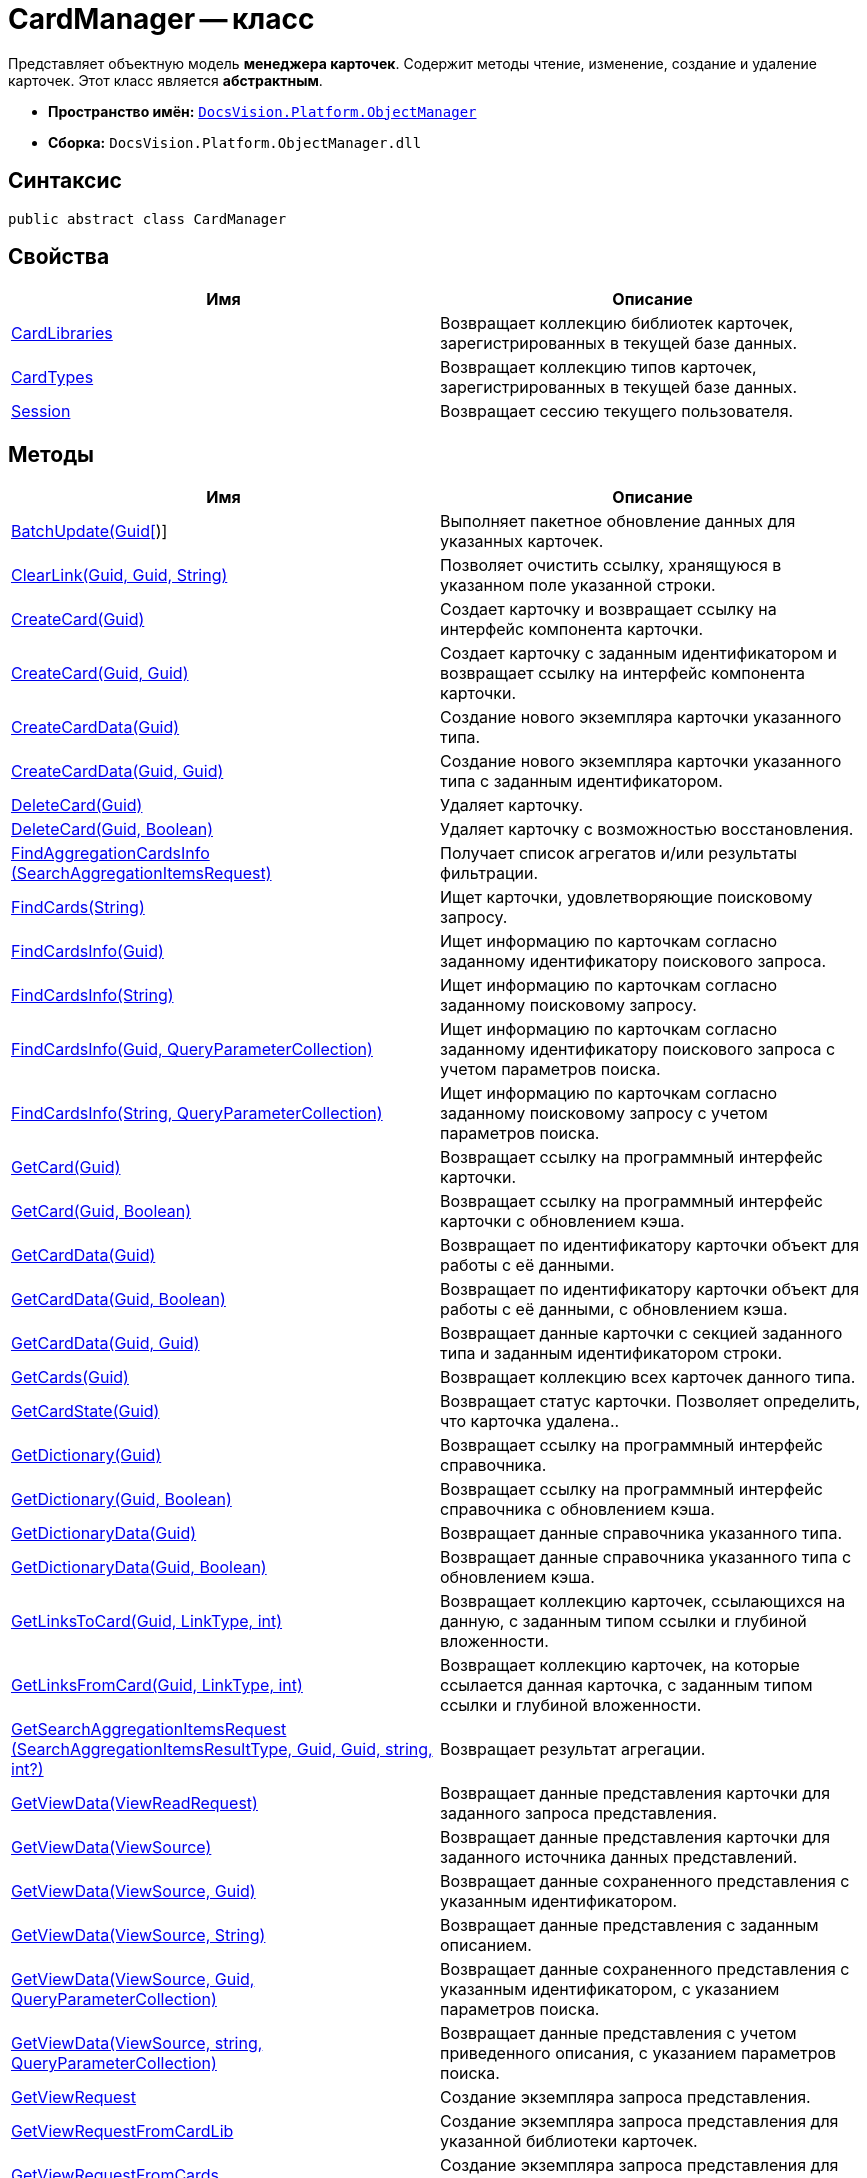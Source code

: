 = CardManager -- класс

Представляет объектную модель *менеджера карточек*. Содержит методы чтение, изменение, создание и удаление карточек. Этот класс является *абстрактным*.

* *Пространство имён:* `xref:api/DocsVision/Platform/ObjectManager/ObjectManager_NS.adoc[DocsVision.Platform.ObjectManager]`
* *Сборка:* `DocsVision.Platform.ObjectManager.dll`

== Синтаксис

[source,csharp]
----
public abstract class CardManager
----

== Свойства

[cols=",",options="header"]
|===
|Имя |Описание
|xref:api/DocsVision/Platform/ObjectManager/CardManager.CardLibraries_PR.adoc[CardLibraries] |Возвращает коллекцию библиотек карточек, зарегистрированных в текущей базе данных.
|xref:api/DocsVision/Platform/ObjectManager/CardManager.CardTypes_PR.adoc[CardTypes] |Возвращает коллекцию типов карточек, зарегистрированных в текущей базе данных.
|xref:api/DocsVision/Platform/ObjectManager/CardManager.Session_PR.adoc[Session] |Возвращает сессию текущего пользователя.
|===

== Методы

[cols=",",options="header"]
|===
|Имя |Описание
|xref:api/DocsVision/Platform/ObjectManager/CardManager.BatchUpdate_MT.adoc[BatchUpdate(Guid[])] |Выполняет пакетное обновление данных для указанных карточек.
|xref:api/DocsVision/Platform/ObjectManager/CardManager.ClearLink_MT.adoc[ClearLink(Guid, Guid, String)] |Позволяет очистить ссылку, хранящуюся в указанном поле указанной строки.
|xref:api/DocsVision/Platform/ObjectManager/CardManager.CreateCard_MT.adoc[CreateCard(Guid)] |Создает карточку и возвращает ссылку на интерфейс компонента карточки.
|xref:api/DocsVision/Platform/ObjectManager/CardManager.CreateCard_1_MT.adoc[CreateCard(Guid, Guid)] |Создает карточку с заданным идентификатором и возвращает ссылку на интерфейс компонента карточки.
|xref:api/DocsVision/Platform/ObjectManager/CardManager.CreateCardData_MT.adoc[CreateCardData(Guid)] |Создание нового экземпляра карточки указанного типа.
|xref:api/DocsVision/Platform/ObjectManager/CardManager.CreateCardData_1_MT.adoc[CreateCardData(Guid, Guid)] |Создание нового экземпляра карточки указанного типа с заданным идентификатором.
|xref:api/DocsVision/Platform/ObjectManager/CardManager.DeleteCard_MT.adoc[DeleteCard(Guid)] |Удаляет карточку.
|xref:api/DocsVision/Platform/ObjectManager/CardManager.DeleteCard_1_MT.adoc[DeleteCard(Guid, Boolean)] |Удаляет карточку с возможностью восстановления.
|xref:api/DocsVision/Platform/ObjectManager/CardManager.FindAggregationCardsInfo_MT.adoc[FindAggregationCardsInfo (SearchAggregationItemsRequest)] |Получает список агрегатов и/или результаты фильтрации.
|xref:api/DocsVision/Platform/ObjectManager/CardManager.FindCards_MT.adoc[FindCards(String)] |Ищет карточки, удовлетворяющие поисковому запросу.
|xref:api/DocsVision/Platform/ObjectManager/CardManager.FindCardsInfo_MT.adoc[FindCardsInfo(Guid)] |Ищет информацию по карточкам согласно заданному идентификатору поискового запроса.
|xref:api/DocsVision/Platform/ObjectManager/CardManager.FindCardsInfo_1_MT.adoc[FindCardsInfo(String)] |Ищет информацию по карточкам согласно заданному поисковому запросу.
|xref:api/DocsVision/Platform/ObjectManager/CardManager.FindCardsInfo_2_MT.adoc[FindCardsInfo(Guid, QueryParameterCollection)] |Ищет информацию по карточкам согласно заданному идентификатору поискового запроса с учетом параметров поиска.
|xref:api/DocsVision/Platform/ObjectManager/CardManager.FindCardsInfo_3_MT.adoc[FindCardsInfo(String, QueryParameterCollection)] |Ищет информацию по карточкам согласно заданному поисковому запросу с учетом параметров поиска.
|xref:api/DocsVision/Platform/ObjectManager/CardManager.GetCard_MT.adoc[GetCard(Guid)] |Возвращает ссылку на программный интерфейс карточки.
|xref:api/DocsVision/Platform/ObjectManager/CardManager.GetCard_1_MT.adoc[GetCard(Guid, Boolean)] |Возвращает ссылку на программный интерфейс карточки с обновлением кэша.
|xref:api/DocsVision/Platform/ObjectManager/CardManager.GetCardData_MT.adoc[GetCardData(Guid)] |Возвращает по идентификатору карточки объект для работы с её данными.
|xref:api/DocsVision/Platform/ObjectManager/CardManager.GetCardData_1_MT.adoc[GetCardData(Guid, Boolean)] |Возвращает по идентификатору карточки объект для работы с её данными, с обновлением кэша.
|xref:api/DocsVision/Platform/ObjectManager/CardManager.GetCardData_2_MT.adoc[GetCardData(Guid, Guid)] |Возвращает данные карточки с секцией заданного типа и заданным идентификатором строки.
|xref:api/DocsVision/Platform/ObjectManager/CardManager.GetCards_MT.adoc[GetCards(Guid)] |Возвращает коллекцию всех карточек данного типа.
|xref:api/DocsVision/Platform/ObjectManager/CardManager.GetCardState_MT.adoc[GetCardState(Guid)] |Возвращает статус карточки. Позволяет определить, что карточка удалена..
|xref:api/DocsVision/Platform/ObjectManager/CardManager.GetDictionary_MT.adoc[GetDictionary(Guid)] |Возвращает ссылку на программный интерфейс справочника.
|xref:api/DocsVision/Platform/ObjectManager/CardManager.GetDictionary_1_MT.adoc[GetDictionary(Guid, Boolean)] |Возвращает ссылку на программный интерфейс справочника c обновлением кэша.
|xref:api/DocsVision/Platform/ObjectManager/CardManager.GetDictionaryData_MT.adoc[GetDictionaryData(Guid)] |Возвращает данные справочника указанного типа.
|xref:api/DocsVision/Platform/ObjectManager/CardManager.GetDictionaryData_1_MT.adoc[GetDictionaryData(Guid, Boolean)] |Возвращает данные справочника указанного типа c обновлением кэша.
|xref:api/DocsVision/Platform/ObjectManager/CardManager.GetLinksToCard_MT.adoc[GetLinksToCard(Guid, LinkType, int)] |Возвращает коллекцию карточек, ссылающихся на данную, с заданным типом ссылки и глубиной вложенности.
|xref:api/DocsVision/Platform/ObjectManager/CardManager.GetLinksFromCard_MT.adoc[GetLinksFromCard(Guid, LinkType, int)] |Возвращает коллекцию карточек, на которые ссылается данная карточка, с заданным типом ссылки и глубиной вложенности.
|xref:api/DocsVision/Platform/ObjectManager/CardManager.GetSearchAggregationItemsRequest_MT.adoc[GetSearchAggregationItemsRequest (SearchAggregationItemsResultType, Guid, Guid, string, int?)] |Возвращает результат агрегации.
|xref:api/DocsVision/Platform/ObjectManager/CardManager.GetViewData_MT.adoc[GetViewData(ViewReadRequest)] |Возвращает данные представления карточки для заданного запроса представления.
|xref:api/DocsVision/Platform/ObjectManager/CardManager.GetViewData_1_MT.adoc[GetViewData(ViewSource)] |Возвращает данные представления карточки для заданного источника данных представлений.
|xref:api/DocsVision/Platform/ObjectManager/CardManager.GetViewData_2_MT.adoc[GetViewData(ViewSource, Guid)] |Возвращает данные сохраненного представления с указанным идентификатором.
|xref:api/DocsVision/Platform/ObjectManager/CardManager.GetViewData_3_MT.adoc[GetViewData(ViewSource, String)] |Возвращает данные представления с заданным описанием.
|xref:api/DocsVision/Platform/ObjectManager/CardManager.GetViewData_4_MT.adoc[GetViewData(ViewSource, Guid, QueryParameterCollection)] |Возвращает данные сохраненного представления с указанным идентификатором, с указанием параметров поиска.
|xref:api/DocsVision/Platform/ObjectManager/CardManager.GetViewData_5_MT.adoc[GetViewData(ViewSource, string, QueryParameterCollection)] |Возвращает данные представления с учетом приведенного описания, с указанием параметров поиска.
|xref:api/DocsVision/Platform/ObjectManager/CardManager.GetViewRequest_MT.adoc[GetViewRequest] |Создание экземпляра запроса представления.
|xref:api/DocsVision/Platform/ObjectManager/CardManager.GetViewRequestFromCardLib_MT.adoc[GetViewRequestFromCardLib] |Создание экземпляра запроса представления для указанной библиотеки карточек.
|xref:api/DocsVision/Platform/ObjectManager/CardManager.GetViewRequestFromCards_MT.adoc[GetViewRequestFromCards] |Создание экземпляра запроса представления для карточек.
|xref:api/DocsVision/Platform/ObjectManager/CardManager.GetViewRequestFromCardType_MT.adoc[GetViewRequestFromCardType(Guid)] |Создание экземпляра запроса представления для заданного типа карточек.
|xref:api/DocsVision/Platform/ObjectManager/CardManager.GetViewRequestFromFolder_MT.adoc[GetViewRequestFromFolder(Guid)] |Создание экземпляра запроса представления для заданной папки.
|xref:api/DocsVision/Platform/ObjectManager/CardManager.GetViewRequestFromInstance_MT.adoc[GetViewRequestFromInstance(Guid)] |Создание экземпляра запроса представления для заданного экземпляра.
|xref:api/DocsVision/Platform/ObjectManager/CardManager.GetViewRequestFromRecycleBin_MT.adoc[GetViewRequestFromRecycleBin] |Создание экземпляра запроса представления для системной папки "Корзина".
|xref:api/DocsVision/Platform/ObjectManager/CardManager.GetViewRequestFromReferences_MT.adoc[GetViewRequestFromReferences] |Создание экземпляра запроса представления для системной папки "Справочники".
|xref:api/DocsVision/Platform/ObjectManager/CardManager.GetViewRequestFromSearch_MT.adoc[GetViewRequestFromSearch(Guid)] |Создание экземпляра запроса представления для существующего поискового запроса.
|xref:api/DocsVision/Platform/ObjectManager/CardManager.GetViewRequestFromSearch_1_MT.adoc[GetViewRequestFromSearch(String)] |Создание экземпляра запроса представления для переданного поискового запроса.
|xref:api/DocsVision/Platform/ObjectManager/CardManager.GetViewRequestFromSearchFolder_MT.adoc[GetViewRequestFromSearchFolder(Guid)] |Создание экземпляра запроса представления для виртуальной папки.
|xref:api/DocsVision/Platform/ObjectManager/CardManager.GetViewRequestFromSearchResults_MT.adoc[GetViewRequestFromSearchResults(Guid)] |Создание экземпляра запроса представления для папки результатов поиска.
|xref:api/DocsVision/Platform/ObjectManager/CardManager.ImportCards_MT.adoc[ImportCards(Stream)] |Импортирует карточку из потока XML данных.
|xref:api/DocsVision/Platform/ObjectManager/CardManager.ImportCards_1_MT.adoc[ImportCards(Stream, ImportCardInspector)] |Импортирует карточку из потока XML данных, с заданным алгоритмом импорта.
|xref:api/DocsVision/Platform/ObjectManager/CardManager.PurgeCache_MT.adoc[PurgeCache()] |Очистка кэша менеджера объектов.
|xref:api/DocsVision/Platform/ObjectManager/CardManager.PurgeCards_1_MT.adoc[PurgeCards(DateTime)] |Окончательно удаляет карточки помеченные к удалению с учетом даты удаления.
|xref:api/DocsVision/Platform/ObjectManager/CardManager.PurgeCards_2_MT.adoc[PurgeCards(DateTime, Guid)] |Окончательно удаляет карточки помеченные к удалению с учетом даты удаления и типа карточки
|xref:api/DocsVision/Platform/ObjectManager/CardManager.RestoreCard_MT.adoc[RestoreCard(Guid)] |Восстанавливает карточку помеченную к удалению.
|===

== Заметки

== Примеры

В примере, отправляем в архив карточки в которых последнее изменение было внесено более года назад. Поиск осуществляется в открытой сессии пользователя userSession.

[source,csharp]
----
//Получение с сервера данных карточки с идентификатором 00000000-0000-0000-0000-000000000000
CardData cardData = userSession.CardManager.GetCardData(new System.Guid("00000000-0000-0000-0000-000000000000"));

//Проверка даты последнего изменения
if (cardData.ChangeDate.Year < DateTime.Now.Year -1) 
{
    cardData.Archive(ArchiveOptions.IncludeLinkedCards); 
}
----

* *xref:api/DocsVision/Platform/ObjectManager/CardManager.CardLibraries_PR.adoc[CardManager.CardLibraries -- свойство]* +
* *xref:api/DocsVision/Platform/ObjectManager/CardManager.CardTypes_PR.adoc[CardManager.CardTypes -- свойство]* +
* *xref:api/DocsVision/Platform/ObjectManager/CardManager.Session_PR.adoc[CardManager.Session -- свойство]* +
* *xref:api/DocsVision/Platform/ObjectManager/CardManager.BatchUpdate_MT.adoc[CardManager.BatchUpdate -- метод (Guid[])]* +
* *xref:api/DocsVision/Platform/ObjectManager/CardManager.ClearLink_MT.adoc[CardManager.ClearLink -- метод (Guid, Guid, String)]* +
* *xref:api/DocsVision/Platform/ObjectManager/CardManager.CreateCard_MT.adoc[CardManager.CreateCard -- метод (Guid)]* +
* *xref:api/DocsVision/Platform/ObjectManager/CardManager.CreateCard_1_MT.adoc[CardManager.CreateCard -- метод (Guid, Guid)]* +
* *xref:api/DocsVision/Platform/ObjectManager/CardManager.CreateCardData_MT.adoc[CardManager.CreateCardData -- метод (Guid)]* +
* *xref:api/DocsVision/Platform/ObjectManager/CardManager.CreateCardData_1_MT.adoc[CardManager.CreateCardData -- метод (Guid, Guid)]* +
* *xref:api/DocsVision/Platform/ObjectManager/CardManager.DeleteCard_MT.adoc[CardManager.DeleteCard -- метод (Guid)]* +
* *xref:api/DocsVision/Platform/ObjectManager/CardManager.DeleteCard_1_MT.adoc[CardManager.DeleteCard -- метод (Guid, Boolean)]* +
* *xref:api/DocsVision/Platform/ObjectManager/CardManager.FindAggregationCardsInfo_MT.adoc[CardManager.FindAggregationCardsInfo -- метод (SearchAggregationItemsRequest)]* +
* *xref:api/DocsVision/Platform/ObjectManager/CardManager.FindCards_MT.adoc[CardManager.FindCards -- метод (String)]* +
* *xref:api/DocsVision/Platform/ObjectManager/CardManager.FindCardsInfo_MT.adoc[CardManager.FindCardsInfo -- метод (Guid)]* +
* *xref:api/DocsVision/Platform/ObjectManager/CardManager.FindCardsInfo_1_MT.adoc[CardManager.FindCardsInfo -- метод (String)]* +
* *xref:api/DocsVision/Platform/ObjectManager/CardManager.FindCardsInfo_2_MT.adoc[CardManager.FindCardsInfo -- метод (Guid, QueryParameterCollection)]* +
* *xref:api/DocsVision/Platform/ObjectManager/CardManager.FindCardsInfo_3_MT.adoc[CardManager.FindCardsInfo -- метод (String, QueryParameterCollection)]* +
* *xref:api/DocsVision/Platform/ObjectManager/CardManager.GetCard_MT.adoc[CardManager.GetCard -- метод (Guid)]* +
* *xref:api/DocsVision/Platform/ObjectManager/CardManager.GetCard_1_MT.adoc[CardManager.GetCard -- метод (Guid, Boolean)]* +
* *xref:api/DocsVision/Platform/ObjectManager/CardManager.GetCardData_MT.adoc[CardManager.GetCardData -- метод (Guid)]* +
* *xref:api/DocsVision/Platform/ObjectManager/CardManager.GetCardData_1_MT.adoc[CardManager.GetCardData -- метод (Guid, Boolean)]* +
* *xref:api/DocsVision/Platform/ObjectManager/CardManager.GetCardData_2_MT.adoc[CardManager.GetCardData -- метод (Guid, Guid)]* +
* *xref:api/DocsVision/Platform/ObjectManager/CardManager.GetCards_MT.adoc[CardManager.GetCards -- метод (Guid)]* +
* *xref:api/DocsVision/Platform/ObjectManager/CardManager.GetCardState_MT.adoc[CardManager.GetCardState -- метод (Guid)]* +
* *xref:api/DocsVision/Platform/ObjectManager/CardManager.GetDictionary_MT.adoc[CardManager.GetDictionary -- метод (Guid)]* +
* *xref:api/DocsVision/Platform/ObjectManager/CardManager.GetDictionary_1_MT.adoc[CardManager.GetDictionary -- метод (Guid, Boolean)]* +
* *xref:api/DocsVision/Platform/ObjectManager/CardManager.GetDictionaryData_MT.adoc[CardManager.GetDictionaryData -- метод (Guid)]* +
* *xref:api/DocsVision/Platform/ObjectManager/CardManager.GetDictionaryData_1_MT.adoc[CardManager.GetDictionaryData -- метод (Guid, Boolean)]* +
* *xref:api/DocsVision/Platform/ObjectManager/CardManager.GetLinksToCard_MT.adoc[CardManager.GetLinksToCard -- метод (Guid, LinkType, int)]* +
* *xref:api/DocsVision/Platform/ObjectManager/CardManager.GetLinksFromCard_MT.adoc[CardManager.GetLinksFromCard -- метод (Guid, LinkType, int)]* +
* *xref:api/DocsVision/Platform/ObjectManager/CardManager.GetSearchAggregationItemsRequest_MT.adoc[CardManager.GetSearchAggregationItemsRequest -- метод (SearchAggregationItemsResultType, Guid, Guid, string, int?)]* +
* *xref:api/DocsVision/Platform/ObjectManager/CardManager.GetViewData_MT.adoc[CardManager.GetViewData -- метод (ViewReadRequest)]* +
* *xref:api/DocsVision/Platform/ObjectManager/CardManager.GetViewData_1_MT.adoc[CardManager.GetViewData -- метод (ViewSource)]* +
* *xref:api/DocsVision/Platform/ObjectManager/CardManager.GetViewData_2_MT.adoc[CardManager.GetViewData -- метод (ViewSource, Guid)]* +
* *xref:api/DocsVision/Platform/ObjectManager/CardManager.GetViewData_3_MT.adoc[CardManager.GetViewData -- метод (ViewSource, String)]* +
* *xref:api/DocsVision/Platform/ObjectManager/CardManager.GetViewData_4_MT.adoc[CardManager.GetViewData -- метод (ViewSource, Guid, QueryParameterCollection)]* +
* *xref:api/DocsVision/Platform/ObjectManager/CardManager.GetViewData_5_MT.adoc[CardManager.GetViewData -- метод (ViewSource, string, QueryParameterCollection)]* +
* *xref:api/DocsVision/Platform/ObjectManager/CardManager.GetViewRequest_MT.adoc[CardManager.GetViewRequest -- метод]* +
* *xref:api/DocsVision/Platform/ObjectManager/CardManager.GetViewRequestFromCardLib_MT.adoc[CardManager.GetViewRequestFromCardLib -- метод (Guid)]* +
* *xref:api/DocsVision/Platform/ObjectManager/CardManager.GetViewRequestFromCards_MT.adoc[CardManager.GetViewRequestFromCards -- метод]* +
* *xref:api/DocsVision/Platform/ObjectManager/CardManager.GetViewRequestFromCardType_MT.adoc[CardManager.GetViewRequestFromCardType -- метод (Guid)]* +
* *xref:api/DocsVision/Platform/ObjectManager/CardManager.GetViewRequestFromFolder_MT.adoc[CardManager.GetViewRequestFromFolder -- метод (Guid)]* +
* *xref:api/DocsVision/Platform/ObjectManager/CardManager.GetViewRequestFromInstance_MT.adoc[CardManager.GetViewRequestFromInstance -- метод (Guid)]* +
* *xref:api/DocsVision/Platform/ObjectManager/CardManager.GetViewRequestFromRecycleBin_MT.adoc[CardManager.GetViewRequestFromRecycleBin -- метод]* +
* *xref:api/DocsVision/Platform/ObjectManager/CardManager.GetViewRequestFromReferences_MT.adoc[CardManager.GetViewRequestFromReferences -- метод]* +
* *xref:api/DocsVision/Platform/ObjectManager/CardManager.GetViewRequestFromSearch_MT.adoc[CardManager.GetViewRequestFromSearch -- метод (Guid)]* +
* *xref:api/DocsVision/Platform/ObjectManager/CardManager.GetViewRequestFromSearch_1_MT.adoc[CardManager.GetViewRequestFromSearch -- метод (String)]* +
* *xref:api/DocsVision/Platform/ObjectManager/CardManager.GetViewRequestFromSearchFolder_MT.adoc[CardManager.GetViewRequestFromSearchFolder -- метод (Guid)]* +
* *xref:api/DocsVision/Platform/ObjectManager/CardManager.GetViewRequestFromSearchResults_MT.adoc[CardManager.GetViewRequestFromSearchResults -- метод (Guid)]* +
* *xref:api/DocsVision/Platform/ObjectManager/CardManager.ImportCards_MT.adoc[CardManager.ImportCards -- метод (Stream)]* +
* *xref:api/DocsVision/Platform/ObjectManager/CardManager.ImportCards_1_MT.adoc[CardManager.ImportCards -- метод (Stream, ImportCardInspector)]* +
* *xref:api/DocsVision/Platform/ObjectManager/CardManager.PurgeCache_MT.adoc[CardManager.PurgeCache -- метод]* +
* *xref:api/DocsVision/Platform/ObjectManager/CardManager.PurgeCards_1_MT.adoc[CardManager.PurgeCards -- метод (DateTime)]* +
* *xref:api/DocsVision/Platform/ObjectManager/CardManager.PurgeCards_2_MT.adoc[CardManager.PurgeCards -- метод (DateTime, Guid)]* +
* *xref:api/DocsVision/Platform/ObjectManager/CardManager.RestoreCard_MT.adoc[CardManager.RestoreCard -- метод (Guid)]* +
